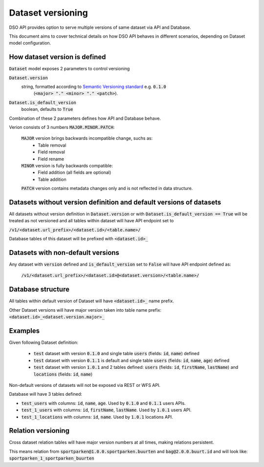Dataset versioning
==================

DSO API provides option to serve multiple versions of same dataset via API and Database.

This document aims to cover technical details on how DSO API behaves in different scenarios,
depending on Dataset model configuration.


How dataset version is defined
------------------------------

:code:`Dataset` model exposes 2 parameters to control versioning

:code:`Dataset.version`
  string, formatted according to `Semantic Versioning standard <https://semver.org/>`_ e.g. :code:`0.1.0`
   (:code:`<major> "." <minor> "." <patch>`).
:code:`Dataset.is_default_version`
   boolean, defaults to :code:`True`

Combination of these 2 parameters defines how API and Database behave.

Verion consists of 3 numbers :code:`MAJOR.MINOR.PATCH`:

 :code:`MAJOR` version brings backwards incompatible change, suchs as:
  * Table removal
  * Field removal
  * Field rename

 :code:`MINOR` version is fully backwards compatible:
  * Field addition (all fields are optional)
  * Table addition

 :code:`PATCH` version contains metadata changes only and is not reflected in data structure.


Datasets without version definition and default versions of datasets
--------------------------------------------------------------------

All datasets without version definition in :code:`Dataset.version` or with :code:`Dataset.is_default_version == True`
will be treated as not versioned and all tables within dataset will have API endpoint set to

:code:`/v1/<dataset.url_prefix>/<dataset.id>/<table.name>/`

Database tables of this dataset will be prefixed with :code:`<dataset.id>_`


Datasets with non-default versions
----------------------------------

Any dataset with :code:`version` defined and :code:`is_default_version` set to :code:`False` will have API endpoint defined as:

 :code:`/v1/<dataset.url_prefix>/<dataset.id>@<dataset.version>/<table.name>/`


Database structure
------------------

All tables within default version of Dataset will have :code:`<dataset.id>_` name prefix.

Other Dataset versions will have major version taken into table name prefix:
:code:`<dataset.id>_<dataset.version.major>_`

Examples
--------

Given following Dataset definition:

 - :code:`test` dataset with version :code:`0.1.0` and single table :code:`users` (fields: :code:`id`, :code:`name`) defined
 - :code:`test` dataset with version :code:`0.1.1` is default and single table :code:`users` (fields: :code:`id`, :code:`name`, :code:`age`) defined
 - :code:`test` dataset with version :code:`1.0.1` and 2 tables defined: :code:`users` (fields: :code:`id`, :code:`firstName`, :code:`lastName`) and :code:`locations` (fields: :code:`id`, :code:`name`)

Non-default versions of datasets will not be exposed via REST or WFS API.

Database will have 3 tables defined:

- :code:`test_users` with columns: :code:`id`, :code:`name`, :code:`age`. Used by :code:`0.1.0` and :code:`0.1.1` users APIs.
- :code:`test_1_users` with columns: :code:`id`, :code:`firstName`, :code:`lastName`. Used by :code:`1.0.1` users API.
- :code:`test_1_locations` with columns: :code:`id`, :code:`name`. Used by :code:`1.0.1` locations API.


Relation versioning
-------------------

Cross dataset relation tables will have major version numbers at all times, making relations persistent.

This means relation from :code:`sportparken@1.0.0.sportparken.buurten` and :code:`bag@2.0.0.buurt.id` and will look like:
:code:`sportparken_1_sportparken_buurten`
